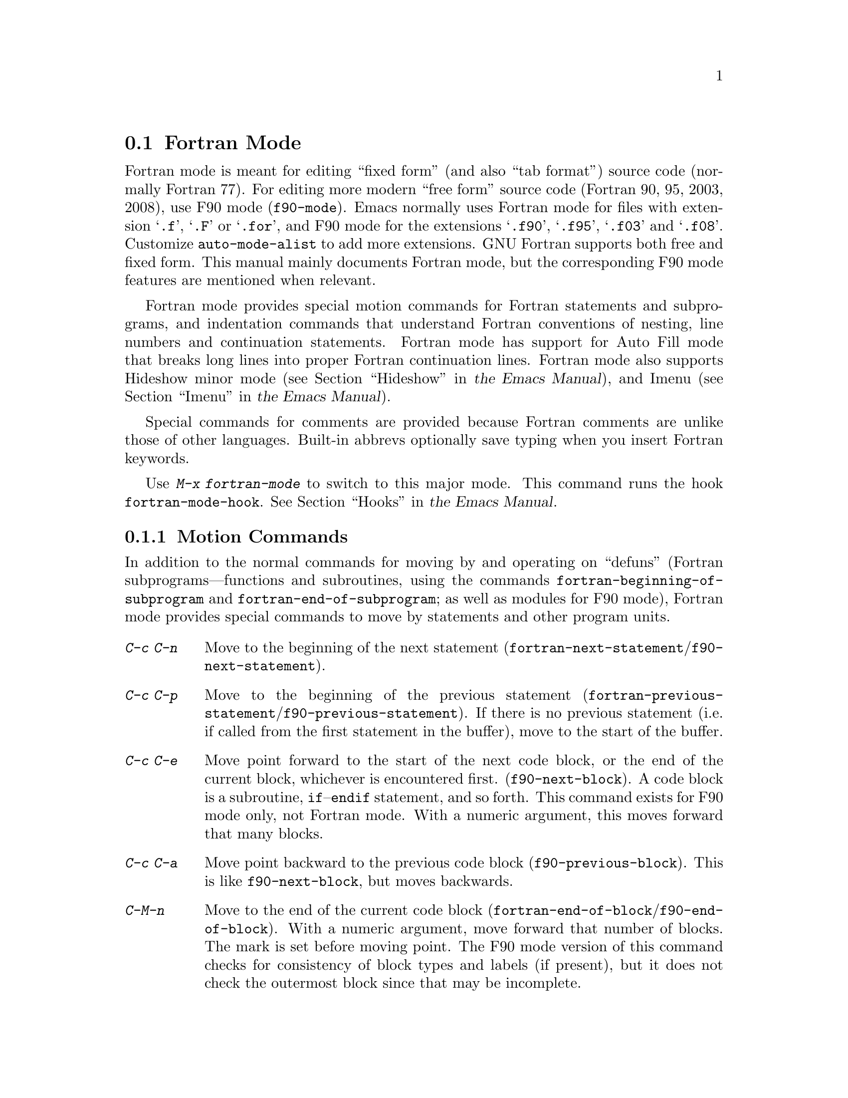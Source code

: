 @c This is part of the Emacs manual.
@c Copyright (C) 2004-2012  Free Software Foundation, Inc.
@c See file emacs.texi for copying conditions.
@c
@c This file is included either in emacs-xtra.texi (when producing the
@c printed version) or in the main Emacs manual (for the on-line version).
@node Fortran
@section Fortran Mode
@cindex Fortran mode
@cindex mode, Fortran

@cindex Fortran fixed form and free form
@cindex Fortran 77 and Fortran 90, 95, 2003, 2008
@findex f90-mode
@findex fortran-mode
  Fortran mode is meant for editing ``fixed form'' (and also ``tab
format'') source code (normally Fortran 77).  For editing more modern
``free form'' source code (Fortran 90, 95, 2003, 2008), use F90 mode
(@code{f90-mode}).  Emacs normally uses Fortran mode for files with
extension @samp{.f}, @samp{.F} or @samp{.for}, and F90 mode for the
extensions @samp{.f90}, @samp{.f95}, @samp{.f03} and @samp{.f08}.
Customize @code{auto-mode-alist} to add more extensions.  GNU Fortran
supports both free and fixed form.  This manual mainly documents Fortran
mode, but the corresponding F90 mode features are mentioned when
relevant.

  Fortran mode provides special motion commands for Fortran statements
and subprograms, and indentation commands that understand Fortran
conventions of nesting, line numbers and continuation statements.
Fortran mode has support for Auto Fill mode that breaks long lines into
proper Fortran continuation lines.  Fortran mode also supports Hideshow
minor mode
@iftex
(@pxref{Hideshow,,, emacs, the Emacs Manual}),
@end iftex
@ifnottex
(@pxref{Hideshow}),
@end ifnottex
and Imenu
@iftex
(@pxref{Imenu,,, emacs, the Emacs Manual}).
@end iftex
@ifnottex
(@pxref{Imenu}).
@end ifnottex

  Special commands for comments are provided because Fortran comments
are unlike those of other languages.  Built-in abbrevs optionally save
typing when you insert Fortran keywords.

  Use @kbd{M-x fortran-mode} to switch to this major mode.  This
command runs the hook @code{fortran-mode-hook}.
@iftex
@xref{Hooks,,, emacs, the Emacs Manual}.
@end iftex
@ifnottex
@xref{Hooks}.
@end ifnottex

@menu
* Motion: Fortran Motion.        Moving point by statements or subprograms.
* Indent: Fortran Indent.        Indentation commands for Fortran.
* Comments: Fortran Comments.    Inserting and aligning comments.
* Autofill: Fortran Autofill.    Auto fill support for Fortran.
* Columns: Fortran Columns.      Measuring columns for valid Fortran.
* Abbrev: Fortran Abbrev.        Built-in abbrevs for Fortran keywords.
@end menu

@node Fortran Motion
@subsection Motion Commands

  In addition to the normal commands for moving by and operating on
``defuns'' (Fortran subprograms---functions and subroutines, using the
commands @code{fortran-beginning-of-subprogram} and
@code{fortran-end-of-subprogram}; as well as modules for F90 mode),
Fortran mode provides special commands to move by statements and other
program units.

@table @kbd
@kindex C-c C-n @r{(Fortran mode)}
@findex fortran-next-statement
@findex f90-next-statement
@item C-c C-n
Move to the beginning of the next statement
(@code{fortran-next-statement}/@code{f90-next-statement}).

@kindex C-c C-p @r{(Fortran mode)}
@findex fortran-previous-statement
@findex f90-previous-statement
@item C-c C-p
Move to the beginning of the previous statement
(@code{fortran-previous-statement}/@code{f90-previous-statement}).
If there is no previous statement (i.e. if called from the first
statement in the buffer), move to the start of the buffer.

@kindex C-c C-e @r{(F90 mode)}
@findex f90-next-block
@item C-c C-e
Move point forward to the start of the next code block, or the end of
the current block, whichever is encountered first.
(@code{f90-next-block}).  A code block is a subroutine,
@code{if}--@code{endif} statement, and so forth.  This command exists
for F90 mode only, not Fortran mode.  With a numeric argument, this
moves forward that many blocks.

@kindex C-c C-a @r{(F90 mode)}
@findex f90-previous-block
@item C-c C-a
Move point backward to the previous code block
(@code{f90-previous-block}).  This is like @code{f90-next-block}, but
moves backwards.

@kindex C-M-n @r{(Fortran mode)}
@findex fortran-end-of-block
@findex f90-end-of-block
@item C-M-n
Move to the end of the current code block
(@code{fortran-end-of-block}/@code{f90-end-of-block}).  With a numeric
argument, move forward that number of blocks.  The mark is set before
moving point.  The F90 mode version of this command checks for
consistency of block types and labels (if present), but it does not
check the outermost block since that may be incomplete.

@kindex C-M-p @r{(Fortran mode)}
@findex fortran-beginning-of-block
@findex f90-beginning-of-block
@item C-M-p
Move to the start of the current code block
(@code{fortran-beginning-of-block}/@code{f90-beginning-of-block}). This
is like @code{fortran-end-of-block}, but moves backwards.
@end table

The commands @code{fortran-beginning-of-subprogram} and
@code{fortran-end-of-subprogram} move to the start or end of the
current subprogram, respectively.  The commands @code{fortran-mark-do}
and @code{fortran-mark-if} mark the end of the current @code{do} or
@code{if} block, and move point to the start.


@node Fortran Indent
@subsection Fortran Indentation

  Special commands and features are needed for indenting fixed (or tab)
form Fortran code in order to make sure various syntactic entities (line
numbers, comment line indicators and continuation line flags) appear in
the required columns.

@menu
* Commands: ForIndent Commands.  Commands for indenting and filling Fortran.
* Contline: ForIndent Cont.      How continuation lines indent.
* Numbers:  ForIndent Num.       How line numbers auto-indent.
* Conv:     ForIndent Conv.      Conventions you must obey to avoid trouble.
* Vars:     ForIndent Vars.      Variables controlling Fortran indent style.
@end menu

@node ForIndent Commands
@subsubsection Fortran Indentation and Filling Commands

@table @kbd
@item C-M-j
Break the current line at point and set up a continuation line
(@code{fortran-split-line}).
@item M-^
Join this line to the previous line (@code{fortran-join-line}).
@item C-M-q
Indent all the lines of the subprogram point is in
(@code{fortran-indent-subprogram}).
@item M-q
Fill a comment block or statement (using @code{fortran-fill-paragraph}
or @code{fortran-fill-statement}).
@end table

@kindex C-M-q @r{(Fortran mode)}
@findex fortran-indent-subprogram
  The key @kbd{C-M-q} runs @code{fortran-indent-subprogram}, a command
to reindent all the lines of the Fortran subprogram (function or
subroutine) containing point.

@kindex C-M-j @r{(Fortran mode)}
@findex fortran-split-line
  The key @kbd{C-M-j} runs @code{fortran-split-line}, which splits
a line in the appropriate fashion for Fortran.  In a non-comment line,
the second half becomes a continuation line and is indented
accordingly.  In a comment line, both halves become separate comment
lines.

@kindex M-^ @r{(Fortran mode)}
@kindex C-c C-d @r{(Fortran mode)}
@findex fortran-join-line
  @kbd{M-^} or @kbd{C-c C-d} runs the command @code{fortran-join-line},
which joins a continuation line back to the previous line, roughly as
the inverse of @code{fortran-split-line}.  The point must be on a
continuation line when this command is invoked.

@kindex M-q @r{(Fortran mode)}
@kbd{M-q} in Fortran mode fills the comment block or statement that
point is in.  This removes any excess statement continuations.

@node ForIndent Cont
@subsubsection Continuation Lines
@cindex Fortran continuation lines

@vindex fortran-continuation-string
  Most Fortran 77 compilers allow two ways of writing continuation lines.
If the first non-space character on a line is in column 5, then that
line is a continuation of the previous line.  We call this @dfn{fixed
form}.  (In GNU Emacs we always count columns from 0; but note that
the Fortran standard counts from 1.)  The variable
@code{fortran-continuation-string} specifies what character to put in
column 5.  A line that starts with a tab character followed by any digit
except @samp{0} is also a continuation line.  We call this style of
continuation @dfn{tab format}.  (Fortran 90 introduced ``free form,''
with another style of continuation lines).

@vindex indent-tabs-mode @r{(Fortran mode)}
@vindex fortran-analyze-depth
@vindex fortran-tab-mode-default
  Fortran mode can use either style of continuation line.  When you
enter Fortran mode, it tries to deduce the proper continuation style
automatically from the buffer contents.  It does this by scanning up to
@code{fortran-analyze-depth} (default 100) lines from the start of the
buffer.  The first line that begins with either a tab character or six
spaces determines the choice.  If the scan fails (for example, if the
buffer is new and therefore empty), the value of
@code{fortran-tab-mode-default} (@code{nil} for fixed form, and
non-@code{nil} for tab format) is used.  @samp{/t}
(@code{fortran-tab-mode-string}) in the mode line indicates tab format
is selected.  Fortran mode sets the value of @code{indent-tabs-mode}
accordingly.

  If the text on a line starts with the Fortran continuation marker
@samp{$}, or if it begins with any non-whitespace character in column
5, Fortran mode treats it as a continuation line.  When you indent a
continuation line with @key{TAB}, it converts the line to the current
continuation style.  When you split a Fortran statement with
@kbd{C-M-j}, the continuation marker on the newline is created according
to the continuation style.

  The setting of continuation style affects several other aspects of
editing in Fortran mode.  In fixed form mode, the minimum column
number for the body of a statement is 6.  Lines inside of Fortran
blocks that are indented to larger column numbers always use only the
space character for whitespace.  In tab format mode, the minimum
column number for the statement body is 8, and the whitespace before
column 8 must always consist of one tab character.

@node ForIndent Num
@subsubsection Line Numbers

  If a number is the first non-whitespace in the line, Fortran
indentation assumes it is a line number and moves it to columns 0
through 4.  (Columns always count from 0 in GNU Emacs.)

@vindex fortran-line-number-indent
  Line numbers of four digits or less are normally indented one space.
The variable @code{fortran-line-number-indent} controls this; it
specifies the maximum indentation a line number can have.  The default
value of the variable is 1.  Fortran mode tries to prevent line number
digits passing column 4, reducing the indentation below the specified
maximum if necessary.  If @code{fortran-line-number-indent} has the
value 5, line numbers are right-justified to end in column 4.

@vindex fortran-electric-line-number
  Simply inserting a line number is enough to indent it according to
these rules.  As each digit is inserted, the indentation is recomputed.
To turn off this feature, set the variable
@code{fortran-electric-line-number} to @code{nil}.


@node ForIndent Conv
@subsubsection Syntactic Conventions

  Fortran mode assumes that you follow certain conventions that simplify
the task of understanding a Fortran program well enough to indent it
properly:

@itemize @bullet
@item
Two nested @samp{do} loops never share a @samp{continue} statement.

@item
Fortran keywords such as @samp{if}, @samp{else}, @samp{then}, @samp{do}
and others are written without embedded whitespace or line breaks.

Fortran compilers generally ignore whitespace outside of string
constants, but Fortran mode does not recognize these keywords if they
are not contiguous.  Constructs such as @samp{else if} or @samp{end do}
are acceptable, but the second word should be on the same line as the
first and not on a continuation line.
@end itemize

@noindent
If you fail to follow these conventions, the indentation commands may
indent some lines unaesthetically.  However, a correct Fortran program
retains its meaning when reindented even if the conventions are not
followed.

@node ForIndent Vars
@subsubsection Variables for Fortran Indentation

@vindex fortran-do-indent
@vindex fortran-if-indent
@vindex fortran-structure-indent
@vindex fortran-continuation-indent
@vindex fortran-check-all-num@dots{}
@vindex fortran-minimum-statement-indent@dots{}
  Several additional variables control how Fortran indentation works:

@table @code
@item fortran-do-indent
Extra indentation within each level of @samp{do} statement (default 3).

@item fortran-if-indent
Extra indentation within each level of @samp{if}, @samp{select case}, or
@samp{where} statements (default 3).

@item fortran-structure-indent
Extra indentation within each level of @samp{structure}, @samp{union},
@samp{map}, or @samp{interface} statements (default 3).

@item fortran-continuation-indent
Extra indentation for bodies of continuation lines (default 5).

@item fortran-check-all-num-for-matching-do
In Fortran 77, a numbered @samp{do} statement is ended by any statement
with a matching line number.  It is common (but not compulsory) to use a
@samp{continue} statement for this purpose.  If this variable has a
non-@code{nil} value, indenting any numbered statement must check for a
@samp{do} that ends there.  If you always end @samp{do} statements with
a @samp{continue} line (or if you use the more modern @samp{enddo}),
then you can speed up indentation by setting this variable to
@code{nil}.  The default is @code{nil}.

@item fortran-blink-matching-if
If this is @code{t}, indenting an @samp{endif} (or @samp{enddo}
statement moves the cursor momentarily to the matching @samp{if} (or
@samp{do}) statement to show where it is.  The default is @code{nil}.

@item fortran-minimum-statement-indent-fixed
Minimum indentation for Fortran statements when using fixed form
continuation line style.  Statement bodies are never indented less than
this much.  The default is 6.

@item fortran-minimum-statement-indent-tab
Minimum indentation for Fortran statements for tab format continuation line
style.  Statement bodies are never indented less than this much.  The
default is 8.
@end table

The variables controlling the indentation of comments are described in
the following section.

@node Fortran Comments
@subsection Fortran Comments

  The usual Emacs comment commands assume that a comment can follow a
line of code.  In Fortran 77, the standard comment syntax requires an
entire line to be just a comment.  Therefore, Fortran mode replaces the
standard Emacs comment commands and defines some new variables.

@vindex fortran-comment-line-start
  Fortran mode can also handle the Fortran 90 comment syntax where
comments start with @samp{!} and can follow other text.  Because only
some Fortran 77 compilers accept this syntax, Fortran mode will not
insert such comments unless you have said in advance to do so.  To do
this, set the variable @code{fortran-comment-line-start} to @samp{"!"}.
If you use an unusual value, you may also need to adjust
@code{fortran-comment-line-start-skip}.


@table @kbd
@item M-;
Align comment or insert new comment (@code{comment-dwim}).

@item C-x ;
Applies to nonstandard @samp{!} comments only.

@item C-c ;
Turn all lines of the region into comments, or (with argument) turn them back
into real code (@code{fortran-comment-region}).
@end table

  @kbd{M-;} in Fortran mode runs the standard @code{comment-dwim}.
This recognizes any kind of existing comment and aligns its text
appropriately; if there is no existing comment, a comment is inserted
and aligned.  Inserting and aligning comments are not the same in
Fortran mode as in other modes.

  When a new comment must be inserted, if the current line is blank, a
full-line comment is inserted.  On a non-blank line, a nonstandard @samp{!}
comment is inserted if you have said you want to use them.  Otherwise a
full-line comment is inserted on a new line before the current line.

  Nonstandard @samp{!} comments are aligned like comments in other
languages, but full-line comments are different.  In a standard full-line
comment, the comment delimiter itself must always appear in column zero.
What can be aligned is the text within the comment.  You can choose from
three styles of alignment by setting the variable
@code{fortran-comment-indent-style} to one of these values:

@vindex fortran-comment-indent-style
@vindex fortran-comment-line-extra-indent
@table @code
@item fixed
Align the text at a fixed column, which is the sum of
@code{fortran-comment-line-extra-indent} and the minimum statement
indentation.  This is the default.

The minimum statement indentation is
@code{fortran-minimum-statement-indent-fixed} for fixed form
continuation line style and @code{fortran-minimum-statement-indent-tab}
for tab format style.

@item relative
Align the text as if it were a line of code, but with an additional
@code{fortran-comment-line-extra-indent} columns of indentation.

@item nil
Don't move text in full-line comments automatically.
@end table

@vindex fortran-comment-indent-char
  In addition, you can specify the character to be used to indent within
full-line comments by setting the variable
@code{fortran-comment-indent-char} to the single-character string you want
to use.

@vindex fortran-directive-re
  Compiler directive lines, or preprocessor lines, have much the same
appearance as comment lines.  It is important, though, that such lines
never be indented at all, no matter what the value of
@code{fortran-comment-indent-style}.  The variable
@code{fortran-directive-re} is a regular expression that specifies which
lines are directives.  Matching lines are never indented, and receive
distinctive font-locking.

  The normal Emacs comment command @kbd{C-x ;} has not been redefined.  If
you use @samp{!} comments, this command can be used with them.  Otherwise
it is useless in Fortran mode.

@kindex C-c ; @r{(Fortran mode)}
@findex fortran-comment-region
@vindex fortran-comment-region
  The command @kbd{C-c ;} (@code{fortran-comment-region}) turns all the
lines of the region into comments by inserting the string @samp{C$$$} at
the front of each one.  With a numeric argument, it turns the region
back into live code by deleting @samp{C$$$} from the front of each line
in it.  The string used for these comments can be controlled by setting
the variable @code{fortran-comment-region}.  Note that here we have an
example of a command and a variable with the same name; these two uses
of the name never conflict because in Lisp and in Emacs it is always
clear from the context which one is meant.

@node Fortran Autofill
@subsection Auto Fill in Fortran Mode

  Fortran mode has specialized support for Auto Fill mode, which is a
minor mode that automatically splits statements as you insert them
when they become too wide.  Splitting a statement involves making
continuation lines using @code{fortran-continuation-string}
(@pxref{ForIndent Cont}).  This splitting happens when you type
@key{SPC}, @key{RET}, or @key{TAB}, and also in the Fortran
indentation commands.  You activate Auto Fill in Fortran mode in the
normal way.
@iftex
@xref{Auto Fill,,, emacs, the Emacs Manual}.
@end iftex
@ifnottex
@xref{Auto Fill}.
@end ifnottex

@vindex fortran-break-before-delimiters
   Auto Fill breaks lines at spaces or delimiters when the lines get
longer than the desired width (the value of @code{fill-column}).  The
delimiters (besides whitespace) that Auto Fill can break at are
@samp{+}, @samp{-}, @samp{/}, @samp{*}, @samp{=}, @samp{<}, @samp{>},
and @samp{,}.  The line break comes after the delimiter if the
variable @code{fortran-break-before-delimiters} is @code{nil}.
Otherwise (and by default), the break comes before the delimiter.

  To enable Auto Fill in all Fortran buffers, add
@code{auto-fill-mode} to @code{fortran-mode-hook}.
@iftex
@xref{Hooks,,, emacs, the Emacs Manual}.
@end iftex
@ifnottex
@xref{Hooks}.
@end ifnottex

@node Fortran Columns
@subsection Checking Columns in Fortran

@vindex fortran-line-length
In standard Fortran 77, anything beyond column 72 is ignored.
Most compilers provide an option to change this (for example,
@samp{-ffixed-line-length-N} in gfortran).  Customize the variable
@code{fortran-line-length} to change the line length in Fortran mode.
Anything beyond this point is font-locked as a comment.  (Unless it is
inside a string: strings that extend beyond @code{fortran-line-length}
will confuse font-lock.)

@table @kbd
@item C-c C-r
Display a ``column ruler'' momentarily above the current line
(@code{fortran-column-ruler}).
@item C-c C-w
Split the current window horizontally temporarily so that it is
@code{fortran-line-length} columns wide
(@code{fortran-window-create-momentarily}).  This may help you avoid
making lines longer than the character limit imposed by your Fortran
compiler.
@item C-u C-c C-w
Split the current window horizontally so that it is
@code{fortran-line-length} columns wide (@code{fortran-window-create}).
You can then continue editing.
@item M-x fortran-strip-sequence-nos
Delete all text in column @code{fortran-line-length} and beyond.
@end table

@kindex C-c C-r @r{(Fortran mode)}
@findex fortran-column-ruler
  The command @kbd{C-c C-r} (@code{fortran-column-ruler}) shows a column
ruler momentarily above the current line.  The comment ruler is two lines
of text that show you the locations of columns with special significance in
Fortran programs.  Square brackets show the limits of the columns for line
numbers, and curly brackets show the limits of the columns for the
statement body.  Column numbers appear above them.

  Note that the column numbers count from zero, as always in GNU Emacs.
As a result, the numbers may be one less than those you are familiar
with; but the positions they indicate in the line are standard for
Fortran.

@vindex fortran-column-ruler-fixed
@vindex fortran-column-ruler-tabs
  The text used to display the column ruler depends on the value of the
variable @code{indent-tabs-mode}.  If @code{indent-tabs-mode} is
@code{nil}, then the value of the variable
@code{fortran-column-ruler-fixed} is used as the column ruler.
Otherwise, the value of the variable @code{fortran-column-ruler-tab} is
displayed.  By changing these variables, you can change the column ruler
display.

@kindex C-c C-w @r{(Fortran mode)}
@findex fortran-window-create-momentarily
  @kbd{C-c C-w} (@code{fortran-window-create-momentarily}) temporarily
splits the current window horizontally, making a window
@code{fortran-line-length} columns wide, so you can see any lines that
are too long.  Type a space to restore the normal width.

@kindex C-u C-c C-w @r{(Fortran mode)}
@findex fortran-window-create
  You can also split the window horizontally and continue editing with
the split in place.  To do this, use @kbd{C-u C-c C-w} (@code{M-x
fortran-window-create}).  By editing in this window you can
immediately see when you make a line too wide to be correct Fortran.

@findex fortran-strip-sequence-nos
  The command @kbd{M-x fortran-strip-sequence-nos} deletes all text in
column @code{fortran-line-length} and beyond, on all lines in the
current buffer.  This is the easiest way to get rid of old sequence
numbers.

@node Fortran Abbrev
@subsection Fortran Keyword Abbrevs

  Fortran mode provides many built-in abbrevs for common keywords and
declarations.  These are the same sort of abbrev that you can define
yourself.  To use them, you must turn on Abbrev mode.
@iftex
@xref{Abbrevs,,, emacs, the Emacs Manual}.
@end iftex
@ifnottex
@xref{Abbrevs}.
@end ifnottex

  The built-in abbrevs are unusual in one way: they all start with a
semicolon.  For example, one built-in Fortran abbrev is @samp{;c} for
@samp{continue}.  If you insert @samp{;c} and then insert a punctuation
character such as a space or a newline, the @samp{;c} expands automatically
to @samp{continue}, provided Abbrev mode is enabled.@refill

  Type @samp{;?} or @samp{;C-h} to display a list of all the built-in
Fortran abbrevs and what they stand for.

